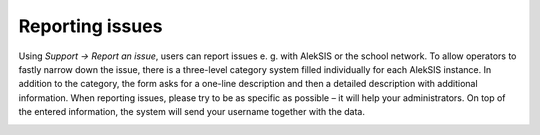 Reporting issues
=================

Using *Support → Report an issue*, users can report issues e. g. with AlekSIS or the school network.
To allow operators to fastly narrow down the issue, there is a three-level category system filled individually for each AlekSIS instance.
In addition to the category, the form asks for a one-line description and then a detailed description with additional information.
When reporting issues, please try to be as specific as possible – it will help your administrators. On top of the entered information,
the system will send your username together with the data.

.. image:: ../_static/report_issue.png
  :width: 100%
  :alt: The issue report form
